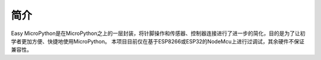 简介
=========================

Easy MicroPython是在MicroPython之上的一层封装，将针脚操作和传感器、控制器连接进行了进一步的简化，目的是为了让初学者更加方便、快捷地使用MicroPython。
本项目目前仅在基于ESP8266或ESP32的NodeMcu上进行过调试，其余硬件不保证兼容性。